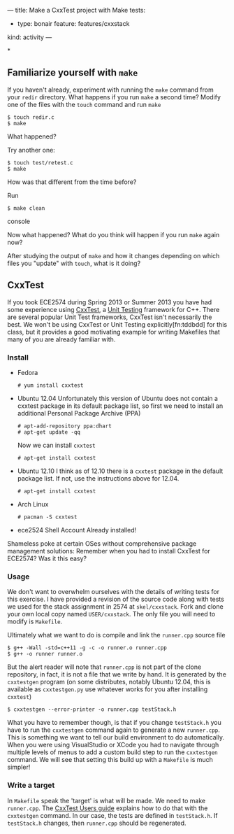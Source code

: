 ---
title: Make a CxxTest project with Make
tests:
- type: bonair
  feature: features/cxxstack
kind: activity
---

*
** Familiarize yourself with ~make~
If you haven't already, experiment with running the ~make~ command
from your ~redir~ directory.  What happens if you run ~make~ a second
time? Modify one of the files with the ~touch~ command and run ~make~

#+BEGIN_EXAMPLE
$ touch redir.c
$ make
#+END_EXAMPLE

What happened?

Try another one:
#+BEGIN_EXAMPLE
$ touch test/retest.c
$ make
#+END_EXAMPLE

How was that different from the time before?

Run
#+BEGIN_SRC console
$ make clean
#+END_SRC console

Now what happened? What do you think will happen if you run ~make~ again now?

After studying the output of ~make~ and how it changes depending on
which files you "update" with ~touch~, what is it doing?

** CxxTest
If you took ECE2574 during Spring 2013 or Summer 2013 you have had
some experience using [[http://cxxtest.com/][CxxTest]], a [[http://en.wikipedia.org/wiki/Unit_testing][Unit Testing]] framework for C++.  There
are several popular Unit Test frameworks, CxxTest isn't necessarily
the best.  We won't be using CxxTest or Unit Testing
explicitly[fn:tddbdd] for this class, but it provides a good
motivating example for writing Makefiles that many of you are already
familiar with.

*** Install
- Fedora
    #+BEGIN_EXAMPLE
# yum install cxxtest
#+END_EXAMPLE

- Ubuntu 12.04
  Unfortunately this version of Ubuntu does not contain a cxxtest package in its default package list, so first we need to install an additional Personal Package Archive (PPA)

  #+BEGIN_EXAMPLE
  # apt-add-repository ppa:dhart
  # apt-get update -qq
  #+END_EXAMPLE

  Now we can install ~cxxtest~
  #+BEGIN_EXAMPLE
  # apt-get install cxxtest
  #+END_EXAMPLE

- Ubuntu 12.10 
    I think as of 12.10 there is a ~cxxtest~ package in the
  default package list. If not, use the instructions above for 12.04.
    #+BEGIN_EXAMPLE
# apt-get install cxxtest
#+END_EXAMPLE

- Arch Linux
    #+BEGIN_EXAMPLE
# pacman -S cxxtest
#+END_EXAMPLE

- ece2524 Shell Account
    Already installed!

Shameless poke at certain OSes without comprehensive package
management solutions: Remember when you had to install CxxTest for
ECE2574? Was it this easy?

*** Usage
We don't want to overwhelm ourselves with the details of writing tests
for this exercise. I have provided a revision of the source code along
with tests we used for the stack assignment in 2574 at
~skel/cxxstack~.  Fork and clone your own local copy named
~USER/cxxstack~. The only file you will need to modify is ~Makefile~.

Ultimately what we want to do is compile and link the ~runner.cpp~ source file
#+BEGIN_SRC console
$ g++ -Wall -std=c++11 -g -c -o runner.o runner.cpp
$ g++ -o runner runner.o
#+END_SRC

But the alert reader will note that ~runner.cpp~ is not part of the
clone repository, in fact, it is not a file that we write by hand. It
is generated by the ~cxxtestgen~ program (on some distributes, notably
Ubuntu 12.04, this is available as ~cxxtestgen.py~ use whatever works
for you after installing ~cxxtest~)

#+Begin_SRC console
$ cxxtestgen --error-printer -o runner.cpp testStack.h
#+END_SRC

What you have to remember though, is that if you change ~testStack.h~
you have to run the ~cxxtestgen~ command again to generate a new
~runner.cpp~.  This is something we want to tell our build environment
to do automatically. When you were using VisualStudio or XCode you had
to navigate through multiple levels of menus to add a custom build
step to run the ~cxxtestgen~ command. We will see that setting this
build up with a ~Makefile~ is much simpler!

*** Write a target
In ~Makefile~ speak the 'target' is what will be made.  We need to
make ~runner.cpp~.  The [[http://cxxtest.com/guide.html#gettingStarted][CxxTest Users guide]] explains how to do that
with the ~cxxtestgen~ command.  In our case, the tests are defined in
~testStack.h~.  If ~testStack.h~ changes, then ~runner.cpp~ should be
regenerated.
